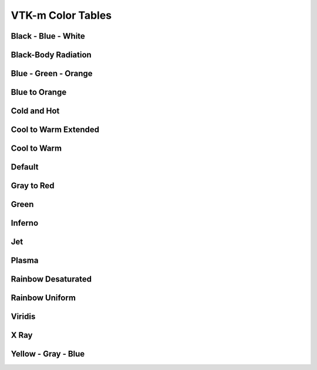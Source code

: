 .. _vtkm_color_tables:

VTK-m Color Tables
===================

Black - Blue - White
--------------------

.. image:: color_tables/vtkm/nospace/Black-Blue-White.png

Black-Body Radiation
--------------------

.. image:: color_tables/vtkm/nospace/Black-BodyRadiation.png

Blue - Green - Orange
---------------------

.. image:: color_tables/vtkm/nospace/Blue-Green-Orange.png

Blue to Orange
--------------

.. image:: color_tables/vtkm/nospace/BluetoOrange.png

Cold and Hot
------------

.. image:: color_tables/vtkm/nospace/ColdandHot.png

Cool to Warm Extended
---------------------

.. image:: color_tables/vtkm/nospace/CooltoWarmExtended.png

Cool to Warm
------------

.. image:: color_tables/vtkm/nospace/CooltoWarm.png

Default
-------

.. image:: color_tables/vtkm/Default.png

Gray to Red
-----------

.. image:: color_tables/vtkm/nospace/GraytoRed.png

Green
-----

.. image:: color_tables/vtkm/Green.png

Inferno
-------

.. image:: color_tables/vtkm/Inferno.png

Jet
---

.. image:: color_tables/vtkm/Jet.png

Plasma
------

.. image:: color_tables/vtkm/Plasma.png

Rainbow Desaturated
-------------------

.. image:: color_tables/vtkm/nospace/RainbowDesaturated.png

Rainbow Uniform
---------------

.. image:: color_tables/vtkm/nospace/RainbowUniform.png

Viridis
-------

.. image:: color_tables/vtkm/Viridis.png

X Ray
-----

.. image:: color_tables/vtkm/nospace/XRay.png

Yellow - Gray - Blue
--------------------

.. image:: color_tables/vtkm/nospace/Yellow-Gray-Blue.png

